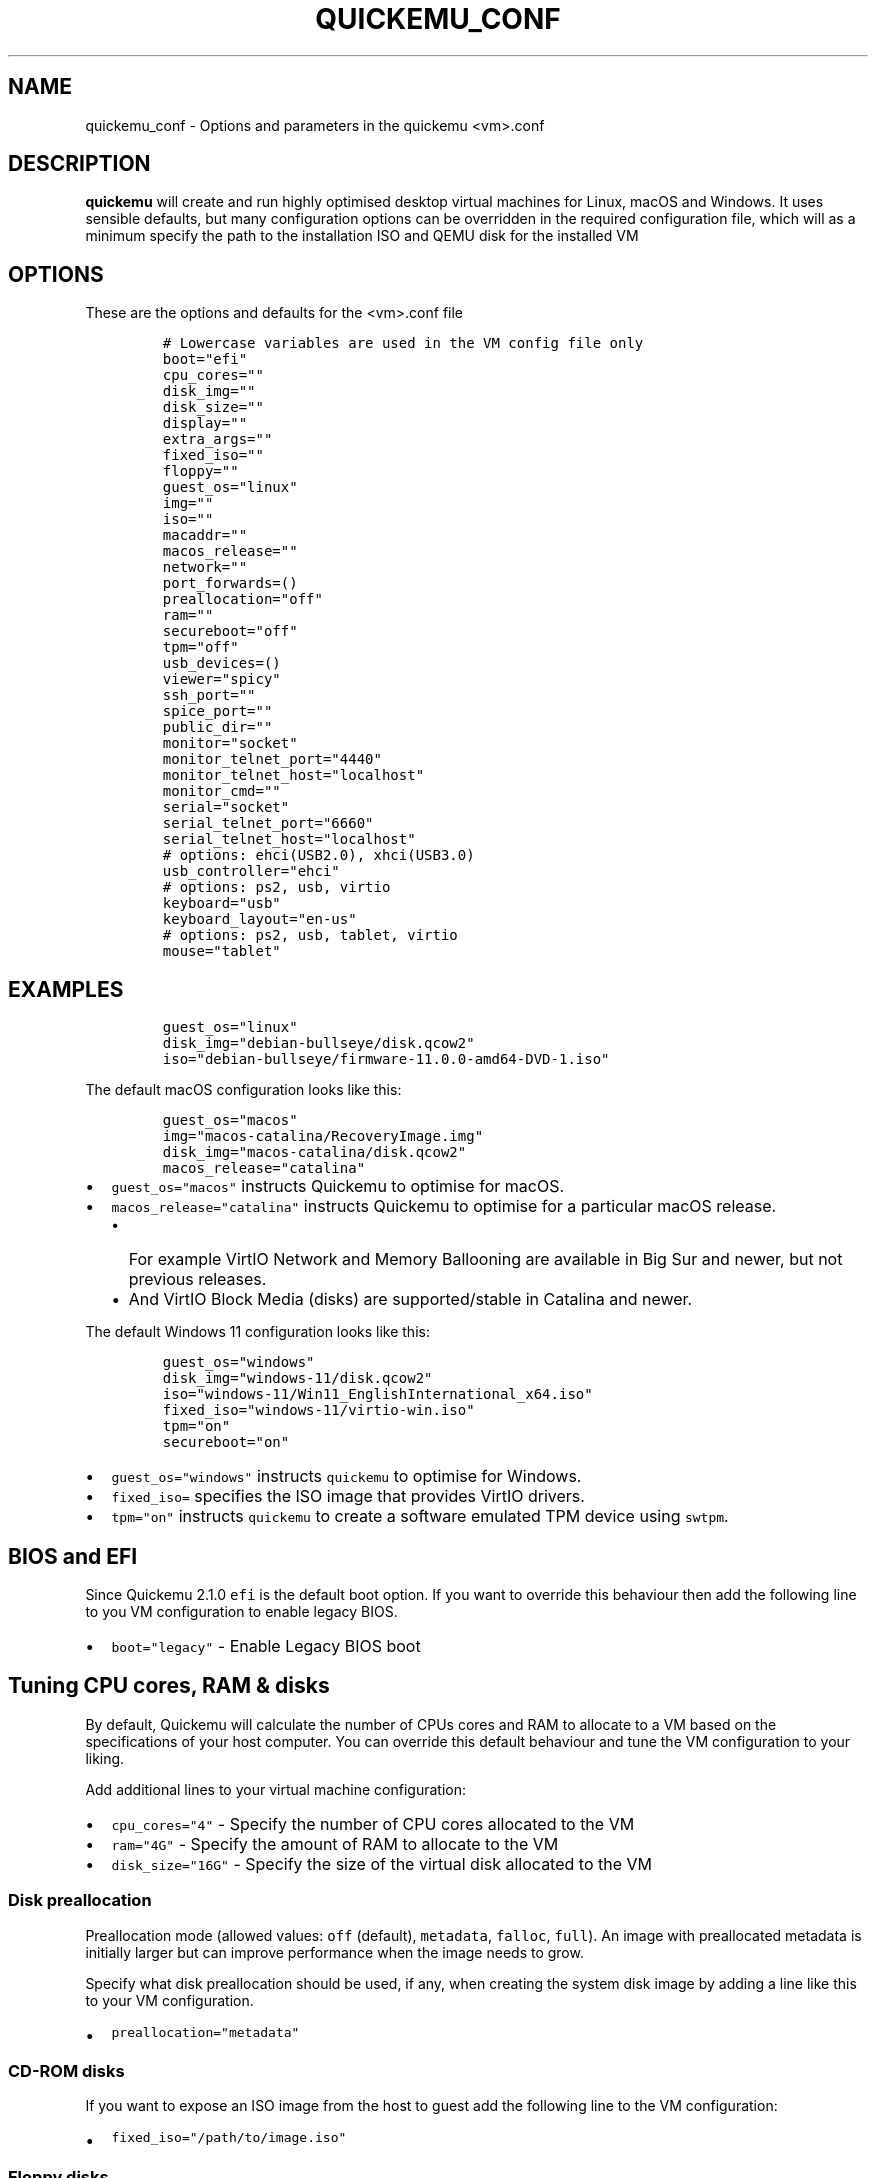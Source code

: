 .\" Automatically generated by Pandoc 2.17.1.1
.\"
.\" Define V font for inline verbatim, using C font in formats
.\" that render this, and otherwise B font.
.ie "\f[CB]x\f[]"x" \{\
. ftr V B
. ftr VI BI
. ftr VB B
. ftr VBI BI
.\}
.el \{\
. ftr V CR
. ftr VI CI
. ftr VB CB
. ftr VBI CBI
.\}
.TH "QUICKEMU_CONF" "1" "April 7, 2024" "quickemu_conf" "Quickemu Configuration Manual"
.hy
.SH NAME
.PP
quickemu_conf - Options and parameters in the quickemu <vm>.conf
.SH DESCRIPTION
.PP
\f[B]quickemu\f[R] will create and run highly optimised desktop virtual
machines for Linux, macOS and Windows.
It uses sensible defaults, but many configuration options can be
overridden in the required configuration file, which will as a minimum
specify the path to the installation ISO and QEMU disk for the installed
VM
.SH OPTIONS
.PP
These are the options and defaults for the <vm>.conf file
.IP
.nf
\f[C]
# Lowercase variables are used in the VM config file only
boot=\[dq]efi\[dq]
cpu_cores=\[dq]\[dq]
disk_img=\[dq]\[dq]
disk_size=\[dq]\[dq]
display=\[dq]\[dq]
extra_args=\[dq]\[dq]
fixed_iso=\[dq]\[dq]
floppy=\[dq]\[dq]
guest_os=\[dq]linux\[dq]
img=\[dq]\[dq]
iso=\[dq]\[dq]
macaddr=\[dq]\[dq]
macos_release=\[dq]\[dq]
network=\[dq]\[dq]
port_forwards=()
preallocation=\[dq]off\[dq]
ram=\[dq]\[dq]
secureboot=\[dq]off\[dq]
tpm=\[dq]off\[dq]
usb_devices=()
viewer=\[dq]spicy\[dq]
ssh_port=\[dq]\[dq]
spice_port=\[dq]\[dq]
public_dir=\[dq]\[dq]
monitor=\[dq]socket\[dq]
monitor_telnet_port=\[dq]4440\[dq]
monitor_telnet_host=\[dq]localhost\[dq]
monitor_cmd=\[dq]\[dq]
serial=\[dq]socket\[dq]
serial_telnet_port=\[dq]6660\[dq]
serial_telnet_host=\[dq]localhost\[dq]
# options: ehci(USB2.0), xhci(USB3.0)
usb_controller=\[dq]ehci\[dq]
# options: ps2, usb, virtio
keyboard=\[dq]usb\[dq]
keyboard_layout=\[dq]en-us\[dq]
# options: ps2, usb, tablet, virtio
mouse=\[dq]tablet\[dq]
\f[R]
.fi
.SH EXAMPLES
.IP
.nf
\f[C]
guest_os=\[dq]linux\[dq]
disk_img=\[dq]debian-bullseye/disk.qcow2\[dq]
iso=\[dq]debian-bullseye/firmware-11.0.0-amd64-DVD-1.iso\[dq]
\f[R]
.fi
.PP
The default macOS configuration looks like this:
.IP
.nf
\f[C]
guest_os=\[dq]macos\[dq]
img=\[dq]macos-catalina/RecoveryImage.img\[dq]
disk_img=\[dq]macos-catalina/disk.qcow2\[dq]
macos_release=\[dq]catalina\[dq]
\f[R]
.fi
.IP \[bu] 2
\f[V]guest_os=\[dq]macos\[dq]\f[R] instructs Quickemu to optimise for
macOS.
.IP \[bu] 2
\f[V]macos_release=\[dq]catalina\[dq]\f[R] instructs Quickemu to
optimise for a particular macOS release.
.RS 2
.IP \[bu] 2
For example VirtIO Network and Memory Ballooning are available in Big
Sur and newer, but not previous releases.
.IP \[bu] 2
And VirtIO Block Media (disks) are supported/stable in Catalina and
newer.
.RE
.PP
The default Windows 11 configuration looks like this:
.IP
.nf
\f[C]
guest_os=\[dq]windows\[dq]
disk_img=\[dq]windows-11/disk.qcow2\[dq]
iso=\[dq]windows-11/Win11_EnglishInternational_x64.iso\[dq]
fixed_iso=\[dq]windows-11/virtio-win.iso\[dq]
tpm=\[dq]on\[dq]
secureboot=\[dq]on\[dq]
\f[R]
.fi
.IP \[bu] 2
\f[V]guest_os=\[dq]windows\[dq]\f[R] instructs \f[V]quickemu\f[R] to
optimise for Windows.
.IP \[bu] 2
\f[V]fixed_iso=\f[R] specifies the ISO image that provides VirtIO
drivers.
.IP \[bu] 2
\f[V]tpm=\[dq]on\[dq]\f[R] instructs \f[V]quickemu\f[R] to create a
software emulated TPM device using \f[V]swtpm\f[R].
.SH BIOS and EFI
.PP
Since Quickemu 2.1.0 \f[V]efi\f[R] is the default boot option.
If you want to override this behaviour then add the following line to
you VM configuration to enable legacy BIOS.
.IP \[bu] 2
\f[V]boot=\[dq]legacy\[dq]\f[R] - Enable Legacy BIOS boot
.SH Tuning CPU cores, RAM & disks
.PP
By default, Quickemu will calculate the number of CPUs cores and RAM to
allocate to a VM based on the specifications of your host computer.
You can override this default behaviour and tune the VM configuration to
your liking.
.PP
Add additional lines to your virtual machine configuration:
.IP \[bu] 2
\f[V]cpu_cores=\[dq]4\[dq]\f[R] - Specify the number of CPU cores
allocated to the VM
.IP \[bu] 2
\f[V]ram=\[dq]4G\[dq]\f[R] - Specify the amount of RAM to allocate to
the VM
.IP \[bu] 2
\f[V]disk_size=\[dq]16G\[dq]\f[R] - Specify the size of the virtual disk
allocated to the VM
.SS Disk preallocation
.PP
Preallocation mode (allowed values: \f[V]off\f[R] (default),
\f[V]metadata\f[R], \f[V]falloc\f[R], \f[V]full\f[R]).
An image with preallocated metadata is initially larger but can improve
performance when the image needs to grow.
.PP
Specify what disk preallocation should be used, if any, when creating
the system disk image by adding a line like this to your VM
configuration.
.IP \[bu] 2
\f[V]preallocation=\[dq]metadata\[dq]\f[R]
.SS CD-ROM disks
.PP
If you want to expose an ISO image from the host to guest add the
following line to the VM configuration:
.IP \[bu] 2
\f[V]fixed_iso=\[dq]/path/to/image.iso\[dq]\f[R]
.SS Floppy disks
.PP
If you\[cq]re like Alan Pope (https://popey.com) you\[cq]ll probably
want to mount a floppy disk image in the guest.
To do so add the following line to the VM configuration:
.IP \[bu] 2
\f[V]floppy=\[dq]/path/to/floppy.img\[dq]\f[R]
.SH File Sharing
.PP
All File Sharing options will only expose \f[V]\[ti]/Public\f[R] (or
localised variations) for the current user to the guest VMs.
.SS Samba \[u1F427] \[u1F34F] \[u1FA9F]
.PP
If \f[V]smbd\f[R] is available on the host, Quickemu will automatically
enable the built-in QEMU support for exposing a Samba share from the
host to the guest.
.PP
You can install the minimal Samba components on Ubuntu using:
.IP
.nf
\f[C]
sudo apt install --no-install-recommends samba
\f[R]
.fi
.PP
If everything is set up correctly, the \f[V]smbd\f[R] address will be
printed when the virtual machine is started.
For example:
.IP
.nf
\f[C]
 - smbd:     On guest: smb://10.0.2.4/qemu
\f[R]
.fi
.PP
If using a Windows guest, right-click on \[lq]This PC\[rq], click
\[lq]Add a network location\[rq], and paste this address, removing
\f[V]smb:\f[R] and replacing forward slashes with backslashes (in this
example \f[V]\[rs]\[rs]10.0.2.4\[rs]qemu\f[R]).
.SS SPICE WebDAV \[u1F427] \[u1FA9F]
.IP \[bu] 2
TBD
.SS VirtIO-9P \[u1F427] \[u1F34F]
.IP \[bu] 2
TBD
.SH Network port forwarding
.PP
Add an additional line to your virtual machine configuration.
For example:
.IP \[bu] 2
\f[V]port_forwards=(\[dq]8123:8123\[dq] \[dq]8888:80\[dq])\f[R]
.PP
In the example above:
.IP \[bu] 2
Port 8123 on the host is forwarded to port 8123 on the guest.
.IP \[bu] 2
Port 8888 on the host is forwarded to port 80 on the guest.
.SH Disable networking
.PP
To completely disable all network interfaces in a guest VM add this
additional line to your virtual machine configuration:
.IP \[bu] 2
\f[V]network=\[dq]none\[dq]\f[R]
.SH Restricted networking
.PP
You can isolate the guest from the host (and broader network) using the
restrict option, which will restrict networking to just the guest and
any virtual devices.
.PP
This can be used to prevent software running inside the guest from
phoning home while still providing a network inside the guest.
Add this additional line to your virtual machine configuration:
.IP \[bu] 2
\f[V]network=\[dq]restrict\[dq]\f[R]
.SH Bridged networking
.PP
Connect your virtual machine to a preconfigured network bridge.
Add an additional line to your virtual machine configuration:
.IP \[bu] 2
\f[V]network=\[dq]br0\[dq]\f[R]
.PP
If you want to have a persistent MAC address for your bridged network
interface in the guest VM you can add \f[V]macaddr\f[R] to the virtual
machine configuration.
QEMU requires that the MAC address is in the range:
\f[B]52:54:00:AB:00:00 - 52:54:00:AB:FF:FF\f[R]
.PP
So you can generate your own MAC addresses with:
.IP \[bu] 2
\f[V]macaddr=\[dq]52:54:00:AB:51:AE\[dq]\f[R]
.SH USB redirection
.PP
Quickemu supports USB redirection via SPICE pass-through and host
pass-through.
.SS SPICE redirection (recommended)
.PP
Using SPICE for USB pass-through is easiest as it doesn\[cq]t require
any elevated permission, start Quickemu with \f[V]--display spice\f[R]
and then select \f[V]Input\f[R] ->
\f[V]Select USB Device for redirection\f[R] from the menu to choose
which device(s) you want to attach to the guest.
.SS Host redirection \f[B]NOT Recommended\f[R]
.PP
\f[B]USB host redirection is not recommended\f[R], it is provided purely
for backwards compatibility to older versions of Quickemu.
Using SPICE is preferred, see above.
.PP
Add an additional line to your virtual machine configuration.
For example:
.IP \[bu] 2
\f[V]usb_devices=(\[dq]046d:082d\[dq] \[dq]046d:085e\[dq])\f[R]
.PP
In the example above:
.IP \[bu] 2
The USB device with vendor_id 046d and product_id 082d will be exposed
to the guest.
.IP \[bu] 2
The USB device with vendor_id 046d and product_id 085e will be exposed
to the guest.
.PP
If the USB devices are not writable, \f[V]quickemu\f[R] will display the
appropriate commands to modify the USB device(s) access permissions,
like this:
.IP
.nf
\f[C]
 - USB:      Host pass-through requested:
              - Sennheiser Communications EPOS GTW 270 on bus 001 device 005 needs permission changes:
                sudo chown -v root:user /dev/bus/usb/001/005
                ERROR! USB permission changes are required \[u1F446]
\f[R]
.fi
.SH TPM
.PP
Since Quickemu 2.2.0 a software emulated TPM device can be added to
guest virtual machines.
Just add \f[V]tpm=\[dq]on\[dq]\f[R] to your VM configuration.
\f[V]quickget\f[R] will automatically add this line to Windows 11
virtual machines.
.SH AUTHORS
.PP
Written by Martin Wimpress.
.SH BUGS
.PP
Submit bug reports online at:
<https://github.com/quickemu-project/quickemu/issues>
.SH SEE ALSO
.PP
Full sources at: <https://github.com/quickemu-project/quickemu>
.PP
quickget(1), quickemu(1), quickgui(1)
.SH AUTHORS
Martin Wimpress.
